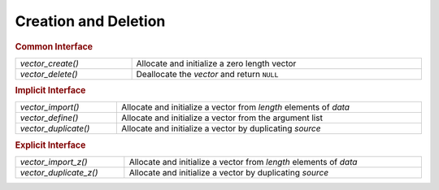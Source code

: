 Creation and Deletion
=====================

.. rubric:: Common Interface
.. list-table::
   :widths: auto
   :width: 100%

   * - `vector_create()`
     - Allocate and initialize a zero length vector
   * - `vector_delete()`
     - Deallocate the *vector* and return ``NULL``

.. rubric:: Implicit Interface
.. list-table::
   :widths: auto
   :width: 100%

   * - `vector_import()`
     - Allocate and initialize a vector from *length* elements of *data*
   * - `vector_define()`
     - Allocate and initialize a vector from the argument list
   * - `vector_duplicate()`
     - Allocate and initialize a vector by duplicating *source*

.. rubric:: Explicit Interface
.. list-table::
   :widths: auto
   :width: 100%

   * - `vector_import_z()`
     - Allocate and initialize a vector from *length* elements of *data*
   * - `vector_duplicate_z()`
     - Allocate and initialize a vector by duplicating *source*

.. autoaeratefunction:: vector_create
.. autoaeratefunction:: vector_delete
.. autoaeratefunction:: vector_import
.. autoaeratefunction:: vector_import_z
.. autoaeratemacro:: vector_define
.. autoaeratefunction:: vector_duplicate
.. autoaeratefunction:: vector_duplicate_z
